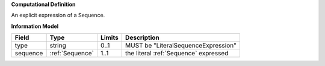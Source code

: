 **Computational Definition**

An explicit expression of a Sequence.

**Information Model**

.. list-table::
   :class: clean-wrap
   :header-rows: 1
   :align: left
   :widths: auto
   
   *  - Field
      - Type
      - Limits
      - Description
   *  - type
      - string
      - 0..1
      - MUST be "LiteralSequenceExpression"
   *  - sequence
      - :ref:`Sequence`
      - 1..1
      - the literal :ref:`Sequence` expressed
